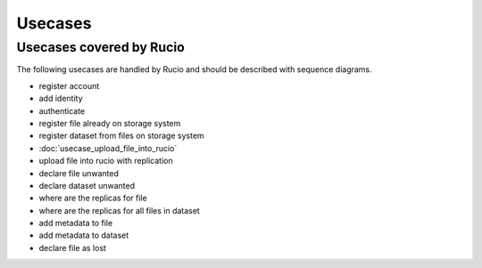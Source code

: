 --------
Usecases
--------

.. _usecases:

Usecases covered by Rucio
=========================

The following usecases are handled by Rucio and should be described with
sequence diagrams.

* register account
* add identity
* authenticate
* register file already on storage system
* register dataset from files on storage system
* :doc:`usecase_upload_file_into_rucio`
* upload file into rucio with replication
* declare file unwanted
* declare dataset unwanted
* where are the replicas for file
* where are the replicas for all files in dataset
* add metadata to file
* add metadata to dataset
* declare file as lost

